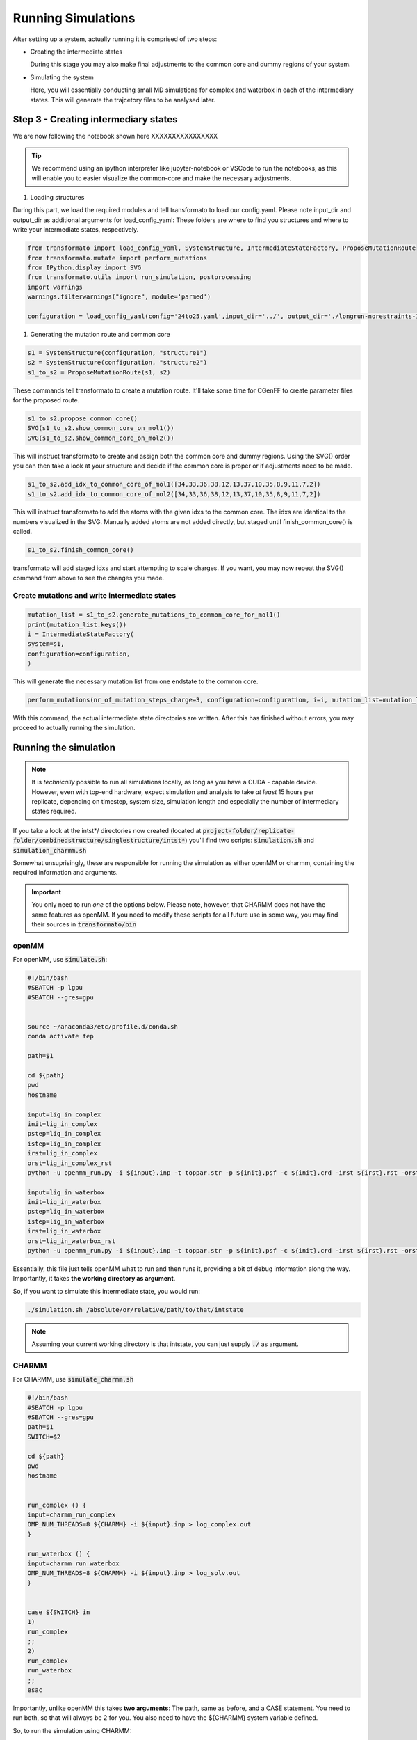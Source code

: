 

Running Simulations
======================

.. _rst_submitfiledesc:

.. seealso::
    If you are unsure or need inspiration, 
    the `transformato/notebooks <https://github.com/wiederm/transformato/tree/master/notebooks>`_ 
    folder has a number of detailed examples.

After setting up a system, actually running it is comprised of two steps:

+   Creating the intermediate states

    During this stage you may also make final adjustments to the common core and dummy regions of your system.

+   Simulating the system

    Here, you will essentially conducting small MD simulations for complex and 
    waterbox in each of the intermediary states. This will generate the trajcetory files to be analysed later.


Step 3 - Creating intermediary states
######################################

We are now following the notebook shown here XXXXXXXXXXXXXXXX

.. tip::
    We recommend using an ipython interpreter like jupyter-notebook or VSCode 
    to run the notebooks, as this will enable you to easier visualize the common-core 
    and make the necessary adjustments.


#. Loading structures

During this part, we load the required modules and tell transformato to load our config.yaml. 
Please note input_dir and output_dir as additional arguments for load_config_yaml: 
These folders are where to find you structures and where to write your intermediate states, respectively.

.. code-block:: python

    from transformato import load_config_yaml, SystemStructure, IntermediateStateFactory, ProposeMutationRoute
    from transformato.mutate import perform_mutations
    from IPython.display import SVG
    from transformato.utils import run_simulation, postprocessing
    import warnings
    warnings.filterwarnings("ignore", module='parmed')

    configuration = load_config_yaml(config='24to25.yaml',input_dir='../', output_dir='./longrun-norestraints-1/')



#. Generating the mutation route and common core


.. code-block:: python
    
    s1 = SystemStructure(configuration, "structure1")
    s2 = SystemStructure(configuration, "structure2")
    s1_to_s2 = ProposeMutationRoute(s1, s2)

These commands tell transformato to create a mutation route. It'll take some time for CGenFF to create parameter files for the proposed route.

.. code-block:: python

    s1_to_s2.propose_common_core()
    SVG(s1_to_s2.show_common_core_on_mol1())
    SVG(s1_to_s2.show_common_core_on_mol2())

This will instruct transformato to create and assign both the common core and dummy regions. Using the SVG() order you can then take a look at your structure and decide if the common core is proper or if adjustments need to be made.

.. code-block:: python

    s1_to_s2.add_idx_to_common_core_of_mol1([34,33,36,38,12,13,37,10,35,8,9,11,7,2])
    s1_to_s2.add_idx_to_common_core_of_mol2([34,33,36,38,12,13,37,10,35,8,9,11,7,2])

This will instruct transformato to add the atoms with the given idxs to the common core. The idxs are identical to the numbers visualized in the SVG. Manually added atoms are not added directly, but staged until finish_common_core() is called.

.. code-block:: python

    s1_to_s2.finish_common_core()

transformato will add staged idxs and start attempting to scale charges. If you want, you may now repeat the SVG() command from above to see the changes you made.

Create mutations and write intermediate states
*************************************************

.. code-block:: python

    mutation_list = s1_to_s2.generate_mutations_to_common_core_for_mol1()
    print(mutation_list.keys())
    i = IntermediateStateFactory(
    system=s1,
    configuration=configuration,
    )

This will generate the necessary mutation list from one endstate to the common core.

.. code-block:: python

    perform_mutations(nr_of_mutation_steps_charge=3, configuration=configuration, i=i, mutation_list=mutation_list)

With this command, the actual intermediate state directories are written. After this has finished without errors, you may proceed to actually running the simulation.


Running the simulation
########################

.. note::
    It is *technically* possible to run all simulations locally, as long as you have a CUDA - capable device. However, even with top-end hardware, expect simulation and analysis to take *at least* 15 hours per replicate, depending on timestep, system size, simulation length and especially the number of intermediary states required.

If you take  a look at the intst*/ directories now created (located at :code:`project-folder/replicate-folder/combinedstructure/singlestructure/intst*`) you'll find two scripts: :code:`simulation.sh` and :code:`simulation_charmm.sh`

Somewhat unsuprisingly, these are responsible for running the simulation as either openMM or charmm, containing the required information and arguments.

.. important::
    You only need to run *one* of the options below. Please note, however, that CHARMM does not have the same features as openMM. If you need to modify these scripts for all future use in some way, you may find their sources in :code:`transformato/bin`

openMM
********

For openMM, use :code:`simulate.sh`:

.. code-block:: bash

    #!/bin/bash
    #SBATCH -p lgpu
    #SBATCH --gres=gpu


    source ~/anaconda3/etc/profile.d/conda.sh
    conda activate fep

    path=$1

    cd ${path}
    pwd
    hostname

    input=lig_in_complex
    init=lig_in_complex
    pstep=lig_in_complex
    istep=lig_in_complex
    irst=lig_in_complex
    orst=lig_in_complex_rst
    python -u openmm_run.py -i ${input}.inp -t toppar.str -p ${init}.psf -c ${init}.crd -irst ${irst}.rst -orst ${irst} -odcd ${istep}.dcd &> complex_out.log 

    input=lig_in_waterbox
    init=lig_in_waterbox
    pstep=lig_in_waterbox
    istep=lig_in_waterbox
    irst=lig_in_waterbox
    orst=lig_in_waterbox_rst
    python -u openmm_run.py -i ${input}.inp -t toppar.str -p ${init}.psf -c ${init}.crd -irst ${irst}.rst -orst ${irst} -odcd ${istep}.dcd  &> waterbox_out.log 

Essentially, this file just tells openMM what to run and then runs it, providing a bit of debug information along the way. Importantly, it takes **the working directory as argument**.

So, if you want to simulate this intermediate state, you would run:

.. code-block:: bash
    
    ./simulation.sh /absolute/or/relative/path/to/that/intstate

.. note:: Assuming your current working directory is that intstate, you can just supply :code:`./` as argument.


CHARMM
*******

For CHARMM, use :code:`simulate_charmm.sh`

.. code-block:: bash

    #!/bin/bash
    #SBATCH -p lgpu
    #SBATCH --gres=gpu
    path=$1
    SWITCH=$2

    cd ${path}
    pwd
    hostname


    run_complex () {
    input=charmm_run_complex
    OMP_NUM_THREADS=8 ${CHARMM} -i ${input}.inp > log_complex.out
    }

    run_waterbox () {
    input=charmm_run_waterbox
    OMP_NUM_THREADS=8 ${CHARMM} -i ${input}.inp > log_solv.out
    }


    case ${SWITCH} in
    1)
    run_complex
    ;;
    2)
    run_complex
    run_waterbox
    ;;
    esac

Importantly, unlike openMM this takes **two arguments**: The path, same as before, and a CASE statement. You need to run both, so that will always be 2 for you. You also need to have the ${CHARMM} system variable defined.

So, to run the simulation using CHARMM:

.. code-block:: bash

    ./simulate_charmm.sh /absolute/or/relative/path/to/your/intstate 2


Automation and offloading to a cluster
****************************************

There are two methods to automate running simulations:

+   Running it from the submit.ipynb
    
    Has the advantage of no extra step being necessary, but pythons multiprocessing facilities can be capricious. This variant also does not allow inspection of the intermediate states before submission.

    If you'd like this option, add this code to the bottom of your submit.ipynb:

    .. code-block:: python

        import os
        import glob
        import subprocess

        wd = os.getcwd()
        output_files = glob.glob(wd + f"/{folder}/*/*/intst*", recursive = True) 
            #Whether {folder} is necessary depends on your folder setup relative to your working directory -
            # in general, this should point to your intst** folders

        for path in sorted(output_files):
            # because path is object not string
            print(f"Start sampling for: {path}")
            exe = subprocess.Popen(["ssh", "your clustername", "sbatch", f"{str(path)}/simulation.sh", str(path)], text=True, stdout=subprocess.PIPE )
            output = exe.stdout.read()
            print(output)

    You will have to replace 'your-clustername' and modify the paths according to your setup.

+   Running it via script

    Has the advantage of allowing inspection beforehand and being more reliable, as well as allowing the modification of cluster instructions during submit.

    To use, create a script similar to this:

    .. code-block:: bash

        for {i} in ./**/**/intst**/; #This assumes you start from the directory above the initial structure directory - you may change as necessary.
        do cd ${i}; # to prevent issues, it is preferred to switch to the script directory
        sbash simulation.sh; # sbash being the command for the workload manager slurm - you may need to replace as necessary.
        cd ../../..; # switch working directory back to original so next loop starts properly
        done;

    If you run this from the folder containing the replicate directories, any correctly built transformato replicate should be submitted to run. You can modify the loop glob to restrict the script to certain directories.


